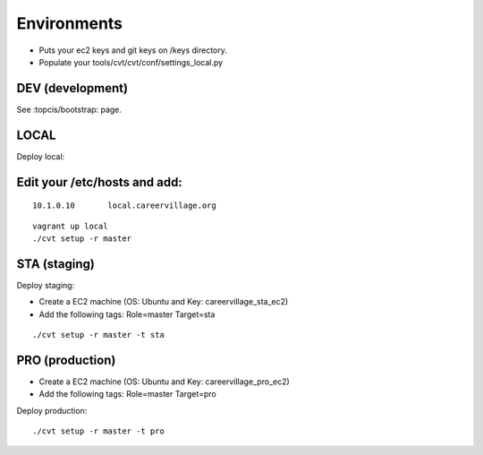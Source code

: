 Environments
============

* Puts your ec2 keys and git keys on /keys directory.
* Populate your tools/cvt/cvt/conf/settings_local.py

DEV (development)
-----------------

See :topcis/bootstrap: page.


LOCAL
-----

Deploy local:

Edit your /etc/hosts and add:
-----------------------------
::

    10.1.0.10       local.careervillage.org

::

    vagrant up local
    ./cvt setup -r master


STA (staging)
-------------

Deploy staging:

* Create a EC2 machine (OS: Ubuntu and Key: careervillage_sta_ec2)
* Add the following tags: Role=master Target=sta

::

    ./cvt setup -r master -t sta


PRO (production)
----------------

* Create a EC2 machine (OS: Ubuntu and Key: careervillage_pro_ec2)
* Add the following tags: Role=master Target=pro

Deploy production:

::

    ./cvt setup -r master -t pro

